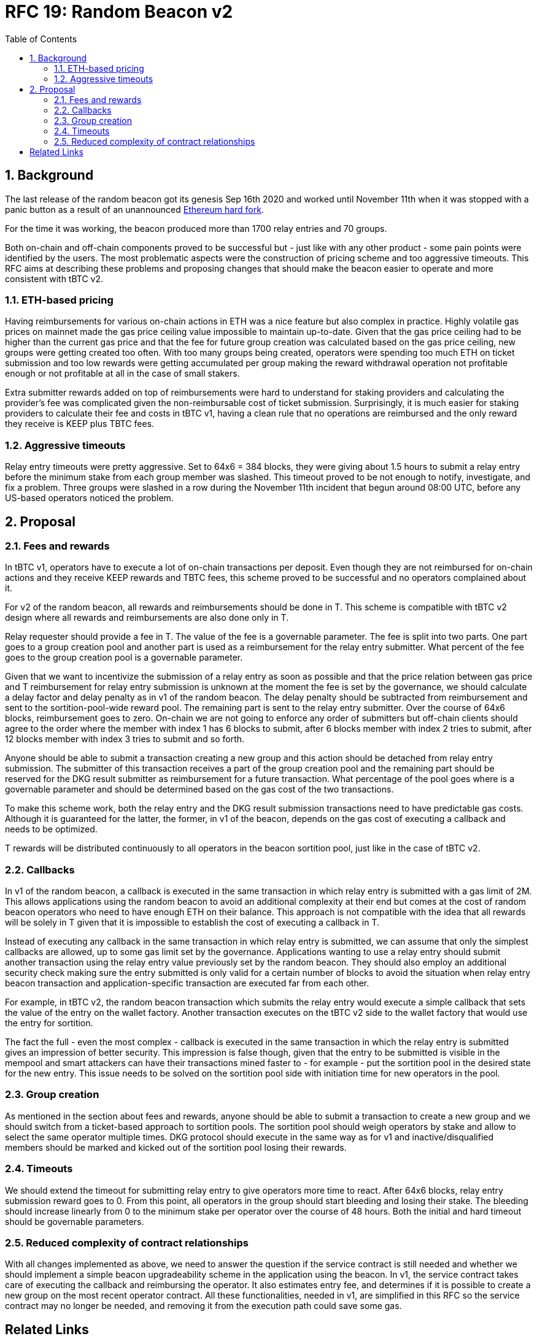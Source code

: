 :toc: macro

= RFC 19: Random Beacon v2

:icons: font
:numbered:
toc::[]

== Background

The last release of the random beacon got its genesis Sep 16th 2020 and worked
until November 11th when it was stopped with a panic button as a result of an
unannounced https://github.com/keep-network/keep-core/blob/main/docs/status-reports/2020-11-11-retro-geth-hardfork.adoc[Ethereum
hard fork].

For the time it was working, the beacon produced more than 1700 relay entries
and 70 groups.

Both on-chain and off-chain components proved to be successful but - just like
with any other product - some pain points were identified by the users.
The most problematic aspects were the construction of pricing scheme and too
aggressive timeouts. This RFC aims at describing these problems and proposing
changes that should make the beacon easier to operate and more consistent with
tBTC v2.

=== ETH-based pricing

Having reimbursements for various on-chain actions in ETH was a nice feature but
also complex in practice. Highly volatile gas prices on mainnet made the gas price
ceiling value impossible to maintain up-to-date. Given that the gas price
ceiling had to be higher than the current gas price and that the fee for future
group creation was calculated based on the gas price ceiling, new groups were 
getting created too often. 
With too many groups being created, operators were spending too much ETH on
ticket submission and too low rewards were getting accumulated per group making
the reward withdrawal operation not profitable enough or not profitable at all
in the case of small stakers.

Extra submitter rewards added on top of reimbursements were hard to understand
for staking providers and calculating the provider’s fee was complicated given
the non-reimbursable cost of ticket submission. Surprisingly, it is much easier
for staking providers to calculate their fee and costs in tBTC v1, having a
clean rule that no operations are reimbursed and the only reward they receive
is KEEP plus TBTC fees.

=== Aggressive timeouts

Relay entry timeouts were pretty aggressive. Set to 64x6 = 384 blocks, they were
giving about 1.5 hours to submit a relay entry before the minimum stake from each
group member was slashed. This timeout proved to be not enough to notify,
investigate, and fix a problem. Three groups were slashed in a row during the
November 11th incident that begun around 08:00 UTC, before any US-based
operators noticed the problem.


== Proposal

=== Fees and rewards

In tBTC v1, operators have to execute a lot of on-chain transactions per
deposit. Even though they are not reimbursed for on-chain actions and they
receive KEEP rewards and TBTC fees, this scheme proved to be successful and no
operators complained about it.

For v2 of the random beacon, all rewards and reimbursements should be done in T.
This scheme is compatible with tBTC v2 design where all rewards and
reimbursements are also done only in T.

Relay requester should provide a fee in T. The value of the fee is a governable
parameter. The fee is split into two parts. One part goes to a group creation
pool and another part is used as a reimbursement for the relay entry submitter.
What percent of the fee goes to the group creation pool is a governable
parameter.

Given that we want to incentivize the submission of a relay entry as soon as possible
and that the price relation between gas price and T reimbursement for relay
entry submission is unknown at the moment the fee is set by the governance, we
should calculate a delay factor and delay penalty as in v1 of the random beacon.
The delay penalty should be subtracted from reimbursement and sent to the
sortition-pool-wide reward pool. The remaining part is sent to the relay entry
submitter. Over the course of 64x6 blocks, reimbursement goes to zero. On-chain we
are not going to enforce any order of submitters but off-chain clients should
agree to the order where the member with index 1 has 6 blocks to submit, after 6
blocks member with index 2 tries to submit, after 12 blocks member with index 3
tries to submit and so forth.

Anyone should be able to submit a transaction creating a new group and this
action should be detached from relay entry submission. The submitter of this
transaction receives a part of the group creation pool and the remaining part
should be reserved for the DKG result submitter as reimbursement for a future
transaction. What percentage of the pool goes where is a governable parameter
and should be determined based on the gas cost of the two transactions.

To make this scheme work, both the relay entry and the DKG result submission
transactions need to have predictable gas costs. Although it is guaranteed for
the latter, the former, in v1 of the beacon, depends on the gas cost of
executing a callback and needs to be optimized.

T rewards will be distributed continuously to all operators in the beacon
sortition pool, just like in the case of tBTC v2.

=== Callbacks

In v1 of the random beacon, a callback is executed in the same transaction in
which relay entry is submitted with a gas limit of 2M. This allows applications
using the random beacon to avoid an additional complexity at their end but comes
at the cost of random beacon operators who need to have enough ETH on their
balance. This approach is not compatible with the idea that all rewards will be
solely in T given that it is impossible to establish the cost of executing a
callback in T.

Instead of executing any callback in the same transaction in which relay entry
is submitted, we can assume that only the simplest callbacks are allowed, up to
some gas limit set by the governance. Applications wanting to use a relay entry
should submit another transaction using the relay entry value previously set by
the random beacon. They should also employ an additional security check making
sure the entry submitted is only valid for a certain number of blocks to avoid
the situation when relay entry beacon transaction and application-specific
transaction are executed far from each other.

For example, in tBTC v2, the random beacon transaction which submits the relay
entry would execute a simple callback that sets the value of the entry on the
wallet factory. Another transaction executes on the tBTC v2 side to the wallet
factory that would use the entry for sortition.

The fact the full - even the most complex - callback is executed in the same
transaction in which the relay entry is submitted gives an impression of better
security. This impression is false though, given that the entry to be submitted
is visible in the mempool and smart attackers can have their transactions mined
faster to - for example - put the sortition pool in the desired state for the
new entry. This issue needs to be solved on the sortition pool side with
initiation time for new operators in the pool.

=== Group creation

As mentioned in the section about fees and rewards, anyone should be able to
submit a transaction to create a new group and we should switch from a
ticket-based approach to sortition pools. The sortition pool should weigh operators
by stake and allow to select the same operator multiple times. DKG protocol
should execute in the same way as for v1 and inactive/disqualified members
should be marked and kicked out of the sortition pool losing their rewards.

=== Timeouts

We should extend the timeout for submitting relay entry to give operators more
time to react. After 64x6 blocks, relay entry submission reward goes to 0. From
this point, all operators in the group should start bleeding and losing their
stake. The bleeding should increase linearly from 0 to the minimum stake per
operator over the course of 48 hours. Both the initial and hard timeout should
be governable parameters.

=== Reduced complexity of contract relationships

With all changes implemented as above, we need to answer the question if the
service contract is still needed and whether we should implement a simple
beacon upgradeability scheme in the application using the beacon. In v1, the
service contract takes care of executing the callback and reimbursing the
operator. It also estimates entry fee, and determines if it is possible to
create a new group on the most recent operator contract. All these
functionalities, needed in v1, are simplified in this RFC so the service
contract may no longer be needed, and removing it from the execution path could
save some gas.

[bibliography]
== Related Links

- link:rfc-16-pricing.adoc[RFC 16: Pricing]
